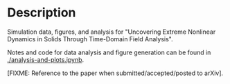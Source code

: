 * Description

Simulation data, figures, and analysis for "Uncovering Extreme Nonlinear Dynamics in Solids Through Time-Domain Field Analysis".

Notes and code for data analysis and figure generation can be found in [[./analysis-and-plots.ipynb]].  

[FIXME: Reference to the paper when submitted/accepted/posted to arXiv].


